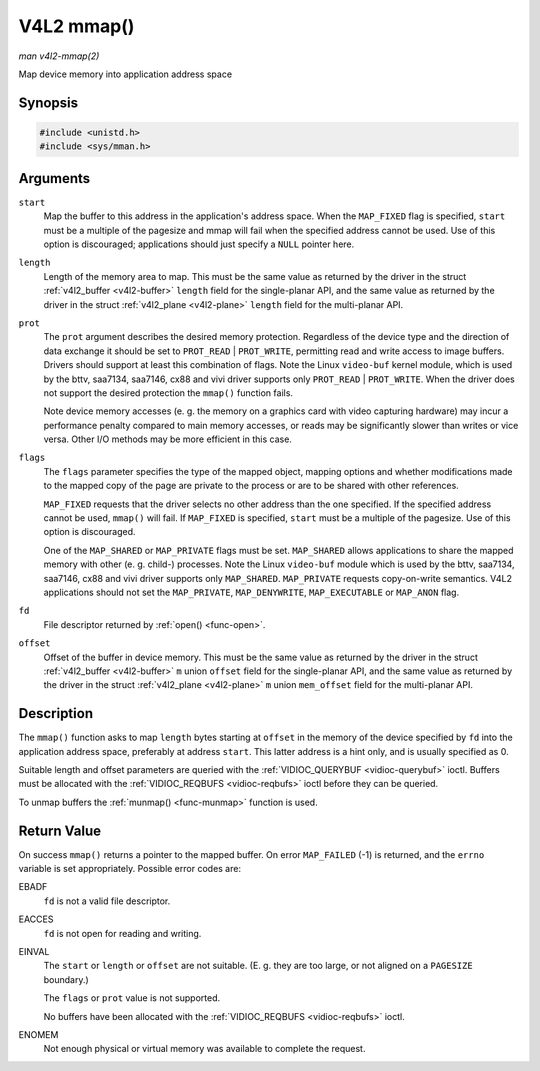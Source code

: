 .. -*- coding: utf-8; mode: rst -*-

.. _func-mmap:

===========
V4L2 mmap()
===========

*man v4l2-mmap(2)*

Map device memory into application address space


Synopsis
========

.. code-block:: c

    #include <unistd.h>
    #include <sys/mman.h>


.. c:function:: void *mmap( void *start, size_t length, int prot, int flags, int fd, off_t offset )

Arguments
=========

``start``
    Map the buffer to this address in the application's address space.
    When the ``MAP_FIXED`` flag is specified, ``start`` must be a
    multiple of the pagesize and mmap will fail when the specified
    address cannot be used. Use of this option is discouraged;
    applications should just specify a ``NULL`` pointer here.

``length``
    Length of the memory area to map. This must be the same value as
    returned by the driver in the struct
    :ref:`v4l2_buffer <v4l2-buffer>` ``length`` field for the
    single-planar API, and the same value as returned by the driver in
    the struct :ref:`v4l2_plane <v4l2-plane>` ``length`` field for
    the multi-planar API.

``prot``
    The ``prot`` argument describes the desired memory protection.
    Regardless of the device type and the direction of data exchange it
    should be set to ``PROT_READ`` | ``PROT_WRITE``, permitting read
    and write access to image buffers. Drivers should support at least
    this combination of flags. Note the Linux ``video-buf`` kernel
    module, which is used by the bttv, saa7134, saa7146, cx88 and vivi
    driver supports only ``PROT_READ`` | ``PROT_WRITE``. When the
    driver does not support the desired protection the ``mmap()``
    function fails.

    Note device memory accesses (e. g. the memory on a graphics card
    with video capturing hardware) may incur a performance penalty
    compared to main memory accesses, or reads may be significantly
    slower than writes or vice versa. Other I/O methods may be more
    efficient in this case.

``flags``
    The ``flags`` parameter specifies the type of the mapped object,
    mapping options and whether modifications made to the mapped copy of
    the page are private to the process or are to be shared with other
    references.

    ``MAP_FIXED`` requests that the driver selects no other address than
    the one specified. If the specified address cannot be used,
    ``mmap()`` will fail. If ``MAP_FIXED`` is specified, ``start`` must
    be a multiple of the pagesize. Use of this option is discouraged.

    One of the ``MAP_SHARED`` or ``MAP_PRIVATE`` flags must be set.
    ``MAP_SHARED`` allows applications to share the mapped memory with
    other (e. g. child-) processes. Note the Linux ``video-buf`` module
    which is used by the bttv, saa7134, saa7146, cx88 and vivi driver
    supports only ``MAP_SHARED``. ``MAP_PRIVATE`` requests copy-on-write
    semantics. V4L2 applications should not set the ``MAP_PRIVATE``,
    ``MAP_DENYWRITE``, ``MAP_EXECUTABLE`` or ``MAP_ANON`` flag.

``fd``
    File descriptor returned by :ref:`open() <func-open>`.

``offset``
    Offset of the buffer in device memory. This must be the same value
    as returned by the driver in the struct
    :ref:`v4l2_buffer <v4l2-buffer>` ``m`` union ``offset`` field for
    the single-planar API, and the same value as returned by the driver
    in the struct :ref:`v4l2_plane <v4l2-plane>` ``m`` union
    ``mem_offset`` field for the multi-planar API.


Description
===========

The ``mmap()`` function asks to map ``length`` bytes starting at
``offset`` in the memory of the device specified by ``fd`` into the
application address space, preferably at address ``start``. This latter
address is a hint only, and is usually specified as 0.

Suitable length and offset parameters are queried with the
:ref:`VIDIOC_QUERYBUF <vidioc-querybuf>` ioctl. Buffers must be
allocated with the :ref:`VIDIOC_REQBUFS <vidioc-reqbufs>` ioctl
before they can be queried.

To unmap buffers the :ref:`munmap() <func-munmap>` function is used.


Return Value
============

On success ``mmap()`` returns a pointer to the mapped buffer. On error
``MAP_FAILED`` (-1) is returned, and the ``errno`` variable is set
appropriately. Possible error codes are:

EBADF
    ``fd`` is not a valid file descriptor.

EACCES
    ``fd`` is not open for reading and writing.

EINVAL
    The ``start`` or ``length`` or ``offset`` are not suitable. (E. g.
    they are too large, or not aligned on a ``PAGESIZE`` boundary.)

    The ``flags`` or ``prot`` value is not supported.

    No buffers have been allocated with the
    :ref:`VIDIOC_REQBUFS <vidioc-reqbufs>` ioctl.

ENOMEM
    Not enough physical or virtual memory was available to complete the
    request.


.. ------------------------------------------------------------------------------
.. This file was automatically converted from DocBook-XML with the dbxml
.. library (https://github.com/return42/sphkerneldoc). The origin XML comes
.. from the linux kernel, refer to:
..
.. * https://github.com/torvalds/linux/tree/master/Documentation/DocBook
.. ------------------------------------------------------------------------------
